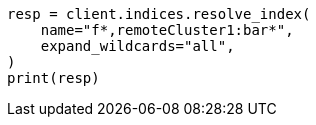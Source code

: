 // This file is autogenerated, DO NOT EDIT
// indices/resolve.asciidoc:101

[source, python]
----
resp = client.indices.resolve_index(
    name="f*,remoteCluster1:bar*",
    expand_wildcards="all",
)
print(resp)
----
